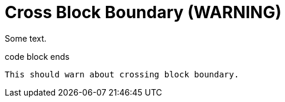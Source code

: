 = Cross Block Boundary (WARNING)

Some text.

ifdef::aws[]
----
code block starts
endif::[]
code block ends
----

This should warn about crossing block boundary.
